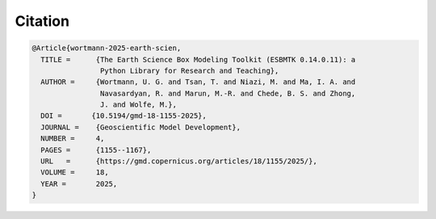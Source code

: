 .. _citation:

========
Citation
========

.. code:: 
  
  @Article{wortmann-2025-earth-scien,
    TITLE =	 {The Earth Science Box Modeling Toolkit (ESBMTK 0.14.0.11): a
                  Python Library for Research and Teaching},
    AUTHOR =	 {Wortmann, U. G. and Tsan, T. and Niazi, M. and Ma, I. A. and
                  Navasardyan, R. and Marun, M.-R. and Chede, B. S. and Zhong,
                  J. and Wolfe, M.},
    DOI =	{10.5194/gmd-18-1155-2025},
    JOURNAL =	 {Geoscientific Model Development},
    NUMBER =	 4,
    PAGES =	 {1155--1167},
    URL   =      {https://gmd.copernicus.org/articles/18/1155/2025/},
    VOLUME =	 18,
    YEAR =	 2025,
  }
